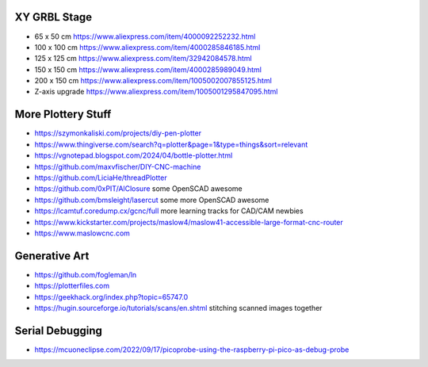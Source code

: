 XY GRBL Stage
-------------

* 65 x 50 cm  https://www.aliexpress.com/item/4000092252232.html
* 100 x 100 cm  https://www.aliexpress.com/item/4000285846185.html
* 125 x 125 cm  https://www.aliexpress.com/item/32942084578.html
* 150 x 150 cm  https://www.aliexpress.com/item/4000285989049.html
* 200 x 150 cm  https://www.aliexpress.com/item/1005002007855125.html
* Z-axis upgrade  https://www.aliexpress.com/item/1005001295847095.html


More Plottery Stuff
-------------------

* https://szymonkaliski.com/projects/diy-pen-plotter
* https://www.thingiverse.com/search?q=plotter&page=1&type=things&sort=relevant
* https://vgnotepad.blogspot.com/2024/04/bottle-plotter.html
* https://github.com/maxvfischer/DIY-CNC-machine
* https://github.com/LiciaHe/threadPlotter
* https://github.com/0xPIT/AlClosure  some OpenSCAD awesome
* https://github.com/bmsleight/lasercut  some more OpenSCAD awesome
* https://lcamtuf.coredump.cx/gcnc/full  more learning tracks for CAD/CAM newbies
* https://www.kickstarter.com/projects/maslow4/maslow41-accessible-large-format-cnc-router
* https://www.maslowcnc.com


Generative Art
--------------

* https://github.com/fogleman/ln
* https://plotterfiles.com
* https://geekhack.org/index.php?topic=65747.0
* https://hugin.sourceforge.io/tutorials/scans/en.shtml  stitching scanned images together


Serial Debugging
----------------

* https://mcuoneclipse.com/2022/09/17/picoprobe-using-the-raspberry-pi-pico-as-debug-probe

